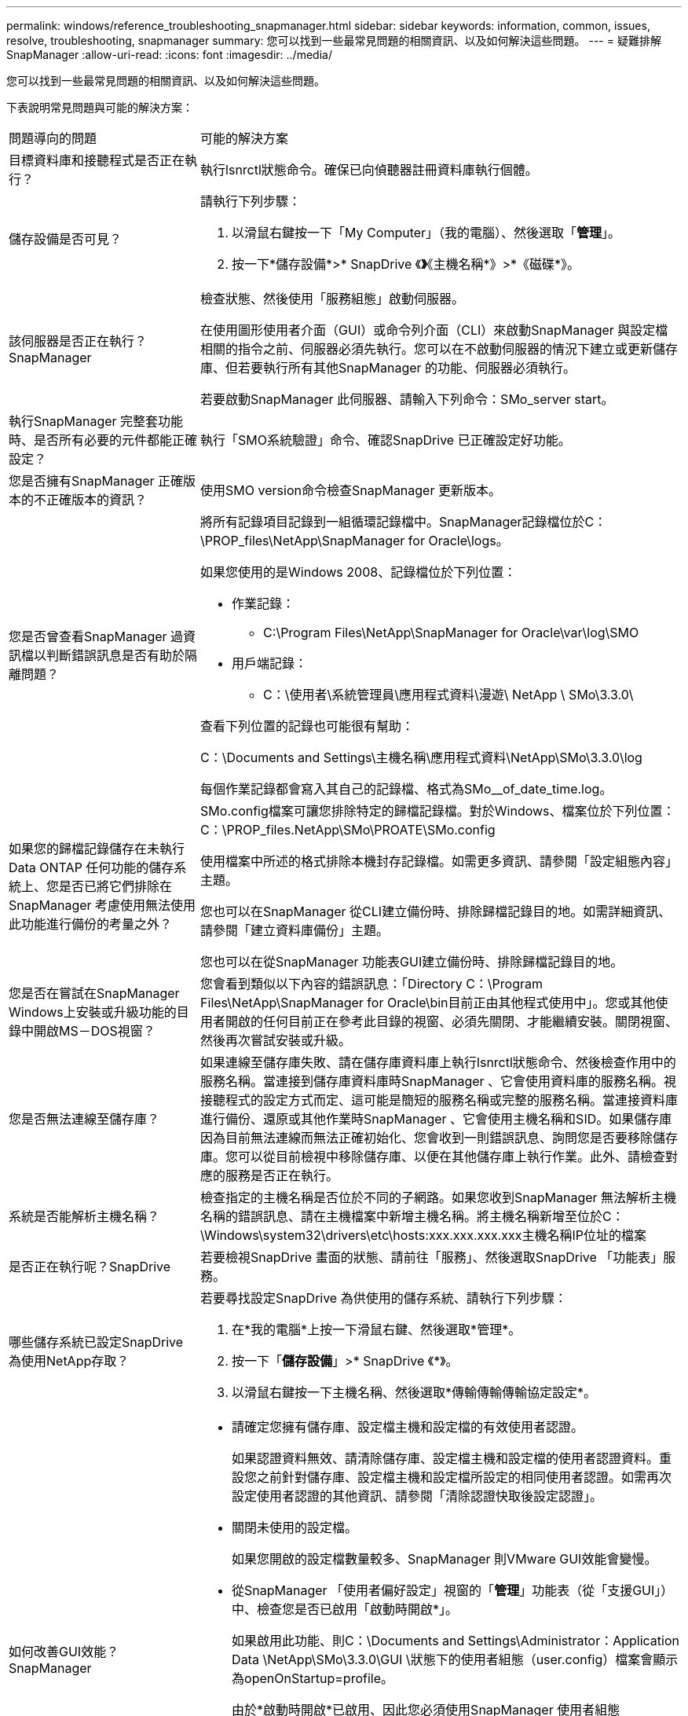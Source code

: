 ---
permalink: windows/reference_troubleshooting_snapmanager.html 
sidebar: sidebar 
keywords: information, common, issues, resolve, troubleshooting, snapmanager 
summary: 您可以找到一些最常見問題的相關資訊、以及如何解決這些問題。 
---
= 疑難排解SnapManager
:allow-uri-read: 
:icons: font
:imagesdir: ../media/


[role="lead"]
您可以找到一些最常見問題的相關資訊、以及如何解決這些問題。

下表說明常見問題與可能的解決方案：

|===


| 問題導向的問題 | 可能的解決方案 


 a| 
目標資料庫和接聽程式是否正在執行？
 a| 
執行lsnrctl狀態命令。確保已向偵聽器註冊資料庫執行個體。



 a| 
儲存設備是否可見？
 a| 
請執行下列步驟：

. 以滑鼠右鍵按一下「My Computer」（我的電腦）、然後選取「*管理*」。
. 按一下*儲存設備*>* SnapDrive 《*》*《主機名稱*》>*《磁碟*》。




 a| 
該伺服器是否正在執行？SnapManager
 a| 
檢查狀態、然後使用「服務組態」啟動伺服器。

在使用圖形使用者介面（GUI）或命令列介面（CLI）來啟動SnapManager 與設定檔相關的指令之前、伺服器必須先執行。您可以在不啟動伺服器的情況下建立或更新儲存庫、但若要執行所有其他SnapManager 的功能、伺服器必須執行。

若要啟動SnapManager 此伺服器、請輸入下列命令：SMo_server start。



 a| 
執行SnapManager 完整套功能時、是否所有必要的元件都能正確設定？
 a| 
執行「SMO系統驗證」命令、確認SnapDrive 已正確設定好功能。



 a| 
您是否擁有SnapManager 正確版本的不正確版本的資訊？
 a| 
使用SMO version命令檢查SnapManager 更新版本。



 a| 
您是否曾查看SnapManager 過資訊檔以判斷錯誤訊息是否有助於隔離問題？
 a| 
將所有記錄項目記錄到一組循環記錄檔中。SnapManager記錄檔位於C：\PROP_files\NetApp\SnapManager for Oracle\logs。

如果您使用的是Windows 2008、記錄檔位於下列位置：

* 作業記錄：
+
** C:\Program Files\NetApp\SnapManager for Oracle\var\log\SMO


* 用戶端記錄：
+
** C：\使用者\系統管理員\應用程式資料\漫遊\ NetApp \ SMo\3.3.0\




查看下列位置的記錄也可能很有幫助：

C：\Documents and Settings\主機名稱\應用程式資料\NetApp\SMo\3.3.0\log

每個作業記錄都會寫入其自己的記錄檔、格式為SMo__of_date_time.log。



 a| 
如果您的歸檔記錄儲存在未執行Data ONTAP 任何功能的儲存系統上、您是否已將它們排除在SnapManager 考慮使用無法使用此功能進行備份的考量之外？
 a| 
SMo.config檔案可讓您排除特定的歸檔記錄檔。對於Windows、檔案位於下列位置：C：\PROP_files.NetApp\SMo\PROATE\SMo.config

使用檔案中所述的格式排除本機封存記錄檔。如需更多資訊、請參閱「設定組態內容」主題。

您也可以在SnapManager 從CLI建立備份時、排除歸檔記錄目的地。如需詳細資訊、請參閱「建立資料庫備份」主題。

您也可以在從SnapManager 功能表GUI建立備份時、排除歸檔記錄目的地。



 a| 
您是否在嘗試在SnapManager Windows上安裝或升級功能的目錄中開啟MS－DOS視窗？
 a| 
您會看到類似以下內容的錯誤訊息：「Directory C：\Program Files\NetApp\SnapManager for Oracle\bin目前正由其他程式使用中」。您或其他使用者開啟的任何目前正在參考此目錄的視窗、必須先關閉、才能繼續安裝。關閉視窗、然後再次嘗試安裝或升級。



 a| 
您是否無法連線至儲存庫？
 a| 
如果連線至儲存庫失敗、請在儲存庫資料庫上執行lsnrctl狀態命令、然後檢查作用中的服務名稱。當連接到儲存庫資料庫時SnapManager 、它會使用資料庫的服務名稱。視接聽程式的設定方式而定、這可能是簡短的服務名稱或完整的服務名稱。當連接資料庫進行備份、還原或其他作業時SnapManager 、它會使用主機名稱和SID。如果儲存庫因為目前無法連線而無法正確初始化、您會收到一則錯誤訊息、詢問您是否要移除儲存庫。您可以從目前檢視中移除儲存庫、以便在其他儲存庫上執行作業。此外、請檢查對應的服務是否正在執行。



 a| 
系統是否能解析主機名稱？
 a| 
檢查指定的主機名稱是否位於不同的子網路。如果您收到SnapManager 無法解析主機名稱的錯誤訊息、請在主機檔案中新增主機名稱。將主機名稱新增至位於C：\Windows\system32\drivers\etc\hosts:xxx.xxx.xxx.xxx主機名稱IP位址的檔案



 a| 
是否正在執行呢？SnapDrive
 a| 
若要檢視SnapDrive 畫面的狀態、請前往「服務」、然後選取SnapDrive 「功能表」服務。



 a| 
哪些儲存系統已設定SnapDrive 為使用NetApp存取？
 a| 
若要尋找設定SnapDrive 為供使用的儲存系統、請執行下列步驟：

. 在*我的電腦*上按一下滑鼠右鍵、然後選取*管理*。
. 按一下「*儲存設備*」>* SnapDrive 《*》。
. 以滑鼠右鍵按一下主機名稱、然後選取*傳輸傳輸傳輸協定設定*。




 a| 
如何改善GUI效能？SnapManager
 a| 
* 請確定您擁有儲存庫、設定檔主機和設定檔的有效使用者認證。
+
如果認證資料無效、請清除儲存庫、設定檔主機和設定檔的使用者認證資料。重設您之前針對儲存庫、設定檔主機和設定檔所設定的相同使用者認證。如需再次設定使用者認證的其他資訊、請參閱「清除認證快取後設定認證」。

* 關閉未使用的設定檔。
+
如果您開啟的設定檔數量較多、SnapManager 則VMware GUI效能會變慢。

* 從SnapManager 「使用者偏好設定」視窗的「*管理*」功能表（從「支援GUI」）中、檢查您是否已啟用「啟動時開啟*」。
+
如果啟用此功能、則C：\Documents and Settings\Administrator：Application Data \NetApp\SMo\3.3.0\GUI \狀態下的使用者組態（user.config）檔案會顯示為openOnStartup=profile。

+
由於*啟動時開啟*已啟用、因此您必須使用SnapManager 使用者組態（user.config）檔案中的lastOpenProfiles（使用者組態設定）、檢查最近從BIOS GUI開啟的設定檔：lastOpenProfiles =設定檔1、PROFILEX 2、PROFILEX 3、...

+
您可以刪除列出的設定檔名稱、並將最少的設定檔保持開啟狀態。

* 在Windows環境中安裝SnapManager 新版的更新版本之前、請先刪除SnapManager 下列位置的可用項目：
+
C：\Documents and Settings\Administrator：應用程式資料\NetApp





 a| 
當多個支援功能同時在背景中啟動和執行時、使用者介面圖形介面需要更多時間來重新整理。SnapManager SnapManager當您以滑鼠右鍵按一下備份（已刪除但仍會顯示在SnapManager 還原GUI中）時、該備份的備份選項不會在備份或複製視窗中啟用。
 a| 
您必須等到SnapManager 更新完這個功能後、再檢查備份狀態。



 a| 
如果Oracle資料庫不是以英文設定、您會怎麼做？
 a| 
如果Oracle資料庫的語言未設定為英文、可能無法執行支援。請將Oracle資料庫的語言設定為英文：SnapManager

. 確認未設定NLS_LANG環境變數：ECA%NLS_LANG%
. 將下列行新增至位於C：\SnapManager安裝目錄\服務的Wrapper.conf檔案：Set.NLS_LANG=America_America.W8MSWin1252
. 重新啟動SnapManager 伺服器：SMo_server重新啟動



NOTE: 如果系統環境變數設定為NLS_LANG、您必須編輯指令碼、使其不覆寫NLS_LANG。



 a| 
如果儲存庫資料庫指向多個IP、且每個IP具有不同的主機名稱、那麼當備份排程作業失敗時、您該怎麼辦？
 a| 
. 停止SnapManager 伺服器。
. 從要觸發備份排程的主機刪除儲存庫目錄中的排程檔案。
+
排程檔案名稱的格式如下：

+
** 儲存庫#repo_username#reposide_database_name#reposide_host#repo_port
** 儲存庫-repo_usernamer保存 庫_database_name-reposure_host-repo_port *注意：*您必須確保刪除排程檔案的格式與儲存庫詳細資料相符。


. 重新啟動SnapManager 伺服器。
. 在SnapManager 同一個資源庫下、從Sure GUI開啟其他設定檔、確保您不會錯過這些設定檔的任何排程資訊。




 a| 
當由於認證檔案鎖定錯誤而導致無法執行動作時、您會怎麼做SnapManager ？
 a| 
更新之前會先鎖定認證檔案、更新後再解除鎖定。當多個作業同時執行時、其中一個作業可能會鎖定認證檔案以進行更新。SnapManager如果另一個作業同時嘗試存取鎖定的認證檔案、則作業會失敗、並顯示檔案鎖定錯誤。

視同步作業的頻率而定、在SMo.config檔案中設定下列參數：

* fileLock.retryInterval = 100毫秒
* fileLock.timeout = 5000毫秒



NOTE: 指派給參數的值必須以毫秒為單位。



 a| 
當備份驗證作業的中繼狀態在「監控」索引標籤中顯示為「失敗」時、即使備份驗證作業仍在執行中、您該怎麼辦？
 a| 
錯誤訊息會記錄在sm_gui.log檔案中。您必須在記錄檔中查看、以判斷operation.檢測 到時間間隔和operation.檢測 到臨界值參數的新值、以解決此問題。

. 在SMo.config檔案中新增下列參數：
+
** operation.下來 的時間間隔= 5000
** operation.beatThreshold = 5000、SnapManager 預設值為5000。


. 將新值指派給這些參數。
+

NOTE: 指派給參數的值必須以毫秒為單位。

. 重新啟動SnapManager 伺服器、然後再次執行此作業。




 a| 
遇到堆空間問題時該怎麼辦？
 a| 
當您在SnapManager 執行Oracle作業時遇到堆疊空間問題時、必須執行下列步驟：

. 瀏覽SnapManager 至適用於Oracle的安裝目錄。
. 從安裝目錄\bin\launchjava路徑開啟launchjava檔案。
. 增加Java -Xmx160m Java堆空間參數的值。
+
例如、您可以將預設值160m增加至200m。

+

NOTE: 如果您在SnapManager 舊版的Oracle版中增加Java堆空間參數的值、您應該保留該值。





 a| 
當無法在Windows環境中啟動支援服務、並顯示下列錯誤訊息時、您會怎麼做SnapManager ：Windows無法在本機電腦上啟動Snap Manager。如需詳細資訊、請檢閱系統事件記錄。如果這是非Microsoft服務、請聯絡服務廠商、並參閱服務專屬的錯誤代碼1？
 a| 
在位於Installation_directory\service的包裝程式.conf檔案中設定下列參數。

* 包裝程式啟動逾時參數可定義包裝程式啟動Java虛擬機器（JVM）與應用程式啟動之JVM回應之間的最長允許時間。
+
預設值設為90秒。不過、您可以變更大於0的值。如果您指定無效值、則會改用預設值。

* wrapper.ping．timeout參數定義包裝程序ping JVM與來自JVM的回應之間的最長允許時間。預設值設為90秒。
+
不過、您可以變更為大於0的值。如果您指定無效值、則會改用預設值。



|===